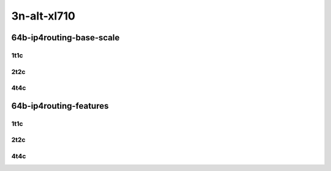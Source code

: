 3n-alt-xl710
-------------

64b-ip4routing-base-scale
`````````````````````````

1t1c
::::

.. raw:: html

    <a name="64b-1t1c-base-scale"></a>
    <center>
    Links to builds:
    <a href="https://packagecloud.io/app/fdio/master/search?dist=ubuntu%2Fbionic" target="_blank">vpp-ref</a>,
    <a href="https://jenkins.fd.io/view/csit/job/csit-vpp-perf-mrr-daily-master-3n-alt" target="_blank">csit-ref</a>
    <iframe width="1100" height="800" frameborder="0" scrolling="no" src="../_static/vpp/3n-alt-xl710-64b-1t1c-ip4-base-scale.html"></iframe>
    <p><br></p>
    </center>

2t2c
::::

.. raw:: html

    <a name="64b-2t2c-base-scale"></a>
    <center>
    Links to builds:
    <a href="https://packagecloud.io/app/fdio/master/search?dist=ubuntu%2Fbionic" target="_blank">vpp-ref</a>,
    <a href="https://jenkins.fd.io/view/csit/job/csit-vpp-perf-mrr-daily-master-3n-alt" target="_blank">csit-ref</a>
    <iframe width="1100" height="800" frameborder="0" scrolling="no" src="../_static/vpp/3n-alt-xl710-64b-2t2c-ip4-base-scale.html"></iframe>
    <p><br></p>
    </center>

4t4c
::::

.. raw:: html

    <a name="64b-4t4c-base-scale"></a>
    <center>
    Links to builds:
    <a href="https://packagecloud.io/app/fdio/master/search?dist=ubuntu%2Fbionic" target="_blank">vpp-ref</a>,
    <a href="https://jenkins.fd.io/view/csit/job/csit-vpp-perf-mrr-daily-master-3n-alt" target="_blank">csit-ref</a>
    <iframe width="1100" height="800" frameborder="0" scrolling="no" src="../_static/vpp/3n-alt-xl710-64b-4t4c-ip4-base-scale.html"></iframe>
    <p><br></p>
    </center>

64b-ip4routing-features
```````````````````````

1t1c
::::

.. raw:: html

    <a name="64b-1t1c-feature"></a>
    <center>
    Links to builds:
    <a href="https://packagecloud.io/app/fdio/master/search?dist=ubuntu%2Fbionic" target="_blank">vpp-ref</a>,
    <a href="https://jenkins.fd.io/view/csit/job/csit-vpp-perf-mrr-daily-master-3n-alt" target="_blank">csit-ref</a>
    <iframe width="1100" height="800" frameborder="0" scrolling="no" src="../_static/vpp/3n-alt-xl710-64b-1t1c-ip4-feature.html"></iframe>
    <p><br></p>
    </center>

2t2c
::::

.. raw:: html

    <a name="64b-2t2c-feature"></a>
    <center>
    Links to builds:
    <a href="https://packagecloud.io/app/fdio/master/search?dist=ubuntu%2Fbionic" target="_blank">vpp-ref</a>,
    <a href="https://jenkins.fd.io/view/csit/job/csit-vpp-perf-mrr-daily-master-3n-alt" target="_blank">csit-ref</a>
    <iframe width="1100" height="800" frameborder="0" scrolling="no" src="../_static/vpp/3n-alt-xl710-64b-2t2c-ip4-feature.html"></iframe>
    <p><br></p>
    </center>

4t4c
::::

.. raw:: html

    <a name="64b-4t4c-feature"></a>
    <center>
    Links to builds:
    <a href="https://packagecloud.io/app/fdio/master/search?dist=ubuntu%2Fbionic" target="_blank">vpp-ref</a>,
    <a href="https://jenkins.fd.io/view/csit/job/csit-vpp-perf-mrr-daily-master-3n-alt" target="_blank">csit-ref</a>
    <iframe width="1100" height="800" frameborder="0" scrolling="no" src="../_static/vpp/3n-alt-xl710-64b-4t4c-ip4-feature.html"></iframe>
    <p><br></p>
    </center>
